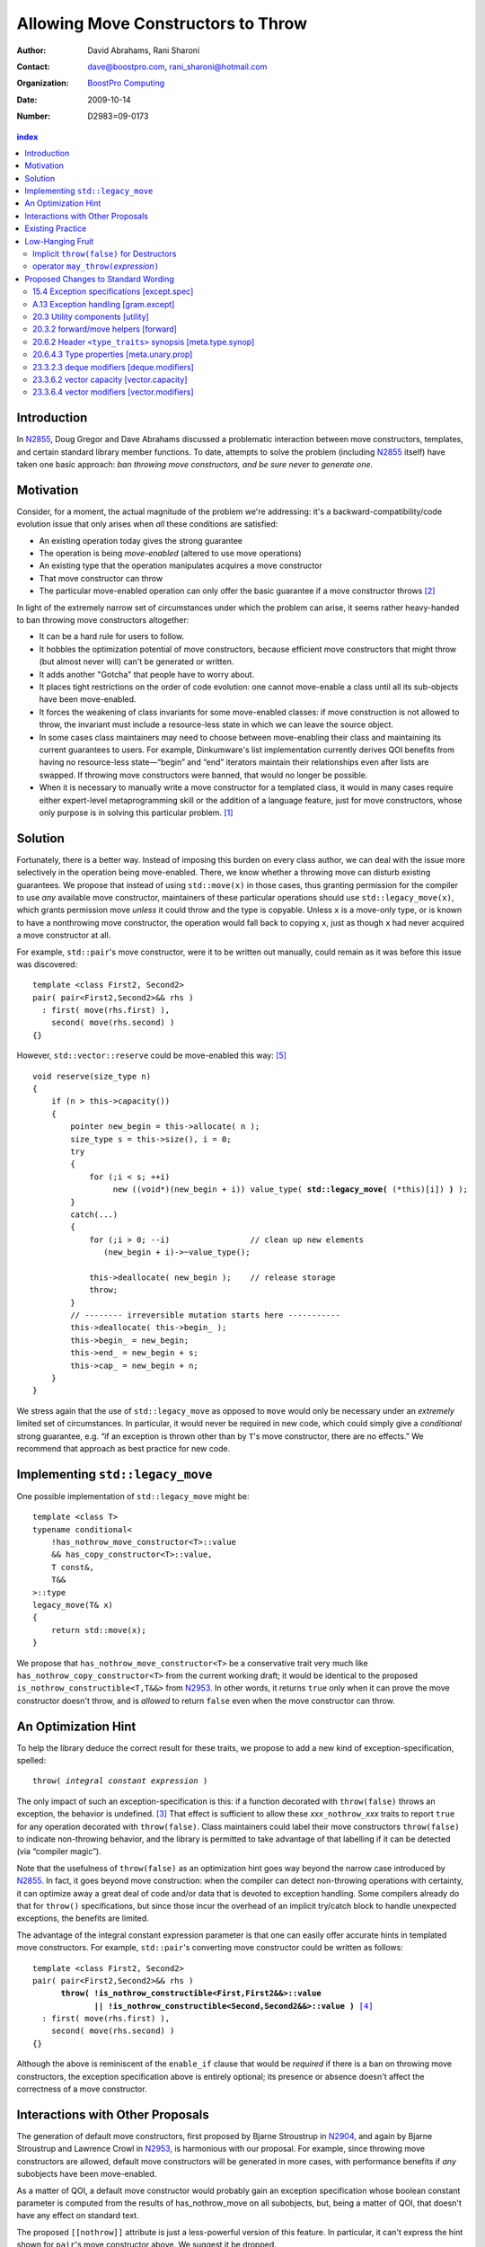 =====================================
 Allowing Move Constructors to Throw
=====================================

:Author: David Abrahams, Rani Sharoni
:Contact: dave@boostpro.com, rani_sharoni@hotmail.com
:organization: `BoostPro Computing`_
:date: 2009-10-14

:Number: D2983=09-0173

.. _`BoostPro Computing`: http://www.boostpro.com

.. build HTML with:

   rst2html.py --footnote-references=superscript \
     --stylesheet-path=./rst.css --embed-stylesheet N2983-throwing-move.rst \
     N2983.html

.. contents:: index

Introduction
************

In N2855_, Doug Gregor and Dave Abrahams discussed a problematic
interaction between move constructors, templates, and certain standard
library member functions.  To date, attempts to solve the problem
(including N2855_ itself) have taken one basic approach: *ban throwing
move constructors, and be sure never to generate one*.  

Motivation
**********

Consider, for a moment, the actual magnitude of the problem we're
addressing: it's a backward-compatibility/code evolution issue that
only arises when *all* these conditions are satisfied:

* An existing operation today gives the strong guarantee
* The operation is being *move-enabled* (altered to use move operations)
* An existing type that the operation manipulates acquires a move constructor
* That move constructor can throw
* The particular move-enabled operation can only offer the basic
  guarantee if a move constructor throws [#x]_

In light of the extremely narrow set of circumstances under which the
problem can arise, it seems rather heavy-handed to ban throwing move
constructors altogether:

* It can be a hard rule for users to follow.

* It hobbles the optimization potential of move constructors, because
  efficient move constructors that might throw (but almost never will)
  can't be generated or written.

* It adds another "Gotcha" that people have to worry about.

* It places tight restrictions on the order of code evolution: one
  cannot move-enable a class until all its sub-objects have been
  move-enabled.

* It forces the weakening of class invariants for some move-enabled
  classes: if move construction is not allowed to throw, the invariant
  must include a resource-less state in which we can leave the source
  object.

* In some cases class maintainers may need to choose between
  move-enabling their class and maintaining its current guarantees to
  users.  For example, Dinkumware's list implementation currently
  derives QOI benefits from having no resource-less state—“begin” and
  “end” iterators maintain their relationships even after lists are
  swapped.  If throwing move constructors were banned, that would no
  longer be possible.

* When it is necessary to manually write a move constructor for a
  templated class, it would in many cases require either expert-level
  metaprogramming skill or the addition of a language feature, just
  for move constructors, whose only purpose is in solving this
  particular problem. [#attribute]_

.. _N2904: http://www.open-std.org/JTC1/SC22/WG21/docs/papers/2009/n2904.pdf

Solution
********

Fortunately, there is a better way.  Instead of imposing this burden
on every class author, we can deal with the issue more selectively in
the operation being move-enabled.  There, we know whether a throwing
move can disturb existing guarantees.  We propose that instead of
using ``std::move(x)`` in those cases, thus granting permission for
the compiler to use *any* available move constructor, maintainers of
these particular operations should use ``std::legacy_move(x)``, which
grants permission move *unless* it could throw and the type is
copyable.  Unless ``x`` is a move-only type, or is known to have a
nonthrowing move constructor, the operation would fall back to copying
``x``, just as though ``x`` had never acquired a move constructor at
all.

For example, ``std::pair``\ 's move constructor, were it to be written
out manually, could remain as it was before this issue was
discovered::

    template <class First2, Second2>
    pair( pair<First2,Second2>&& rhs )
      : first( move(rhs.first) ), 
        second( move(rhs.second) )
    {}

However, ``std::vector::reserve`` could be move-enabled this way: [#default-construct-swap]_

.. parsed-literal::

  void reserve(size_type n)
  {
      if (n > this->capacity())
      {
          pointer new_begin = this->allocate( n );
          size_type s = this->size(), i = 0;
          try
          {
              for (;i < s; ++i)
                   new ((void*)(new_begin + i)) value_type( **std::legacy_move(** (\*this)[i]) **)** );
          }
          catch(...)
          {
              for (;i > 0; --i)                 // clean up new elements
                 (new_begin + i)->~value_type();

              this->deallocate( new_begin );    // release storage
              throw;
          }
          // -------- irreversible mutation starts here -----------
          this->deallocate( this->begin_ );
          this->begin_ = new_begin;
          this->end_ = new_begin + s;
          this->cap_ = new_begin + n;
      }
  }


We stress again that the use of ``std::legacy_move`` as opposed to
``move`` would only be necessary under an *extremely* limited set of
circumstances.  In particular, it would never be required in new code,
which could simply give a *conditional* strong guarantee, e.g. “if an
exception is thrown other than by ``T``\ 's move constructor, there
are no effects.”  We recommend that approach as best practice for new
code.

Implementing ``std::legacy_move``
*********************************

One possible implementation of ``std::legacy_move`` might be::

  template <class T>
  typename conditional<
      !has_nothrow_move_constructor<T>::value
      && has_copy_constructor<T>::value,
      T const&,
      T&&
  >::type
  legacy_move(T& x)
  {
      return std::move(x);
  }

We propose that ``has_nothrow_move_constructor<T>`` be a conservative
trait very much like ``has_nothrow_copy_constructor<T>`` from the
current working draft; it would be identical to the proposed
``is_nothrow_constructible<T,T&&>`` from N2953_.  In other words, it
returns ``true`` only when it can prove the move constructor doesn't
throw, and is *allowed* to return ``false`` even when the move
constructor can throw.

An Optimization Hint
********************

To help the library deduce the correct result for these traits, we
propose to add a new kind of exception-specification, spelled:

.. parsed-literal::

   throw( *integral constant expression* )

The only impact of such an exception-specification is this: if a
function decorated with ``throw(false)`` throws an exception, the
behavior is undefined. [#no-diagnostic]_ That effect is sufficient to
allow these *xxx*\ ``_nothrow_``\ *xxx* traits to report ``true`` for
any operation decorated with ``throw(false)``.  Class maintainers could
label their move constructors ``throw(false)`` to indicate non-throwing
behavior, and the library is permitted to take advantage of that
labelling if it can be detected (via “compiler magic”).

Note that the usefulness of ``throw(false)`` as an optimization hint
goes way beyond the narrow case introduced by N2855_.  In fact, it
goes beyond move construction: when the compiler can detect
non-throwing operations with certainty, it can optimize away a great
deal of code and/or data that is devoted to exception handling.  Some
compilers already do that for ``throw()`` specifications, but since
those incur the overhead of an implicit try/catch block to handle
unexpected exceptions, the benefits are limited.

The advantage of the integral constant expression parameter is that
one can easily offer accurate hints in templated move constructors.
For example, ``std::pair``\ 's converting move constructor could be
written as follows:

.. parsed-literal::

    template <class First2, Second2>
    pair( pair<First2,Second2>&& rhs ) 
          **throw( !is_nothrow_constructible<First,First2&&>::value
                 || !is_nothrow_constructible<Second,Second2&&>::value )** [#is_nothrow_constructible]_
      : first( move(rhs.first) ), 
        second( move(rhs.second) )
    {}

Although the above is reminiscent of the ``enable_if`` clause that would
be *required* if there is a ban on throwing move constructors, the
exception specification above is entirely optional; its presence or
absence doesn't affect the correctness of a move constructor.

Interactions with Other Proposals
*********************************

The generation of default move constructors, first proposed by Bjarne
Stroustrup in N2904_, and again by Bjarne Stroustrup and Lawrence
Crowl in N2953_, is harmonious with our proposal.  For example, since
throwing move constructors are allowed, default move constructors will
be generated in more cases, with performance benefits if *any*
subobjects have been move-enabled.

As a matter of QOI, a default move constructor would probably gain an
exception specification whose boolean constant parameter is computed
from the results of has_nothrow_move on all subobjects, but, being a
matter of QOI, that doesn't have any effect on standard text.

The proposed ``[[nothrow]]`` attribute is just a less-powerful version
of this feature.  In particular, it can't express the hint shown for
``pair``\ 's move constructor above.  We suggest it be dropped.

Existing Practice
*****************

The Microsoft compiler has always treated empty
exception-specifications as though they have the same meaning we
propose for ``throw(false)``.  That is, Microsoft omits the
standard-mandated runtime behavior if the function throws, and it
performs optimizations based on the assumption that the function
doesn't throw.  This interpretation of ``throw()`` has proven to be
successful in practice and is regarded by many as superior to the one
in the standard.  Standardizing ``throw(false)`` gives everyone access
to this optimization tool.

Low-Hanging Fruit
*****************

There are a couple of additional features we think the committee
should consider if this proposal is accepted.

Implicit ``throw(false)`` for Destructors
=========================================

So few destructors can throw exceptions that the default
exception-specification for destructors could be changed from nothing
(i.e. ``throw(true)``) to ``throw(false)`` with only a tiny amount of code
breakage.  Such code is already very dangerous, and where used
properly, ought to be a well-known “caution area” that is reasonably
easily migrated.

operator ``may_throw(``\ *expression*\ ``)``
============================================

It seems that ``has_nothrow_``\ *xxx* traits are proliferating (and
not just in this proposal).  Once we have ``throw(``\
*bool-constant-expr*\ ``)`` available to make the information
available, it makes sense to generalize the traits into an operator
similar to ``sizeof`` and ``typeof`` that can give us answers about
*any* expression.


Proposed Changes to Standard Wording
************************************

.. role:: ins

.. role:: del

.. role:: insc(ins)
   :class: ins code

.. role:: delc(del)
   :class: ins code

.. role:: raw-html(raw)
   :format: html
   
15.4 Exception specifications [except.spec]
===========================================

Change paragraph 1 as follows:

  1 A function declaration lists exceptions that its function might directly 
  or indirectly throw by using an exception-specification as a suffix of its 
  declarator.

  .. parsed-literal::

     exception-specification
       throw ( type-id-listopt )
       type-id-list:
       type-id ...opt
       type-id-list , type-id ...opt
       :ins:`throw( constant-expression )`


Add these paragraphs:

    :raw-html:`<span class="ins">15 In an exception-specification of
    the form <code>throw(</code> <em>constant-expression</em>
    <code>)</code>, the constant-expression shall be a constant
    expression (5.19) that can be contextually converted to
    <code>bool</code> (Clause 4).</span>`

    :raw-html:`<span class="ins">16 If a function with the
    exception-specification <code>throw(false)</code> throws an
    exception, the behavior is undefined.  The exception-specification
    <code>throw(false)</code> is in all other respects equivalent to
    <code>throw()</code>.  The exception-specification
    <code>throw(true)</code> is equivalent to omitting the exception
    specification altogether.</span>`

A.13 Exception handling [gram.except]
=====================================

.. parsed-literal::

  exception-specification
  throw ( type-id-listopt )
  :ins:`throw(constant-expression)`

20.3 Utility components [utility]
=================================

Change Header ``<utility>`` synopsis as follows:

.. parsed-literal::

  // 20.3.2, forward/move: 
  template <class T> struct identity; 
  template <class T> T&& forward(typename identity<T>::type&&); 
  template <class T> typename remove_reference<T>::type&& move(T&&);
  :ins:`template <class T> typename conditional<
    !has_nothrow_move_constructor<T>::value && has_copy_constructor<T>::value, 
    T const&, T&&>::type legacy_move(T& x);`

20.3.2 forward/move helpers [forward]
=====================================

Append the following:

  .. parsed-literal::

    :ins:`template <class T> typename conditional<
      !has_nothrow_move_constructor<T>::value && has_copy_constructor<T>::value, 
      T const&, T&&>::type legacy_move(T& x);`

  :raw-html:`<span class="ins">10 <em>Returns:</em> <code>t</code></span>`

20.6.2 Header ``<type_traits>`` synopsis [meta.type.synop]
==========================================================

.. parsed-literal::

    template <class T> struct has_nothrow_assign;
    :ins:`template <class T> struct has_move_constructor; 
    template <class T> struct has_nothrow_move_constructor;

    template <class T> struct has_move_assign; 
    template <class T> struct has_nothrow_move_assign;

    template <class T> struct has_copy_constructor; 
    template <class T> struct has_default_constructor; 
    template <class T> struct has_copy_assign;`

    template <class T> struct has_virtual_destructor;



20.6.4.3 Type properties [meta.unary.prop]
==========================================

Add entries to table 43:

+--------------------------------+---------------------------+-----------------------------------+
| Template                       |Condition                  |Preconditions                      |
+================================+===========================+===================================+
| ``template <class T>           |``T`` has a move           |``T`` shall be a complete type.    |
| struct has_move_constructor;`` |constructor (17.3.14).     |                                   |
+--------------------------------+---------------------------+-----------------------------------+
| ``template <class T>           |``T`` is a type with a move|``T`` shall be a complete type.    |
| struct                         |constructor that is known  |                                   |
| has_nothrow_move_constructor;``|not to throw any           |                                   |
|                                |exceptions.                |                                   |
+--------------------------------+---------------------------+-----------------------------------+
| ``template <class T>           |``T`` has a move assignment|``T`` shall be a complete type.    |
| struct has_move_assign;``      |operator (17.3.13).        |                                   |
+--------------------------------+---------------------------+-----------------------------------+
| ``template <class T>           |``T`` is a type with a move|``T`` shall be a complete type.    |
| struct                         |assignment operator that is|                                   |
| has_nothrow_move_assign;``     |known not to throw any     |                                   |
|                                |exceptions.                |                                   |
+--------------------------------+---------------------------+-----------------------------------+
| ``template <class T>           |``T`` has a copy           |``T`` shall be a complete type, an |
| struct has_copy_constructor;`` |constructor (12.8).        |array of unknown bound, or         | 
|                                |                           |(possibly cv-qualified) ``void.``  |
|                                |                           |                                   |
+--------------------------------+---------------------------+-----------------------------------+
| ``template <class T>           |``T`` has a default        |``T`` shall be a complete type, an |
| struct                         |constructor (12.1).        |array of unknown bound, or         |
| has_default_constructor;``     |                           |(possibly cv-qualified) ``void.``  |
|                                |                           |                                   |
+--------------------------------+---------------------------+-----------------------------------+
| ``template <class T>           |``T`` has a copy assignment|``T`` shall be a complete type, an |
| struct has_copy_assign;``      |operator (12.8).           |array of unknown bound, or         |
|                                |                           |(possibly cv-qualified) ``void``.  |
|                                |                           |                                   |
+--------------------------------+---------------------------+-----------------------------------+

23.3.2.3 deque modifiers [deque.modifiers]
==========================================

Context::

    iterator insert(const_iterator position, const T& x);
    iterator insert(const_iterator position, T&& x);
    void insert(const_iterator position, size_type n, const T& x);
    template <class InputIterator>;
       void insert(const_iterator position, ;
                   InputIterator first, InputIterator last);

    template <class... Args> void emplace_front(Args&&... args);
    template <class... Args> void emplace_back(Args&&... args);
    template <class... Args> iterator emplace(const_iterator position, Args&&... args);
    void push_front(const T& x);
    void push_front(T&& x);
    void push_back(const T& x);
    void push_back(T&& x);`

Change Paragraph 2 as follows:

  2 Remarks: If an exception is thrown other than by the copy
  constructor\ :ins:`, move constructor, move assignment operator` or
  assignment operator of ``T`` there are no effects.  :raw-html:`<span
  class="ins">If an exception is thrown by the move constructor of a
  non-CopyConstructible <code>T</code>, the effects are
  unspecified.</span>`

-----

Context::

  iterator erase(const_iterator position); 
  iterator erase(const_iterator first, const_iterator last);

Change paragraph 6 as follows:

    6 Throws: Nothing unless an exception is thrown by the copy constructor,
    :ins:`move constructor, move assignment operator`
    or assignment operator of ``T``.

23.3.6.2 vector capacity [vector.capacity]
==========================================

Context::

   void reserve(size_type n);

Remove paragraph 2:

    :del:`2 Requires: If value_type has a move constructor, that constructor shall
    not throw any exceptions.`

Change paragraph 3 as follows:

    :del:`3`:ins:`2` Effects: A directive that informs a vector of a planned change in
    size, so that it can manage the storage allocation
    accordingly. After ``reserve()``, ``capacity()`` is greater or
    equal to the argument of reserve if reallocation happens; and
    equal to the previous value of ``capacity()`` otherwise.
    Reallocation happens at this point if and only if the current
    capacity is less than the argument of ``reserve()``. If an
    exception is thrown :raw-html:`<span class="ins">other than by the
    move constructor of a non-CopyConstructible <code>T</code>` there
    are no effects.

-----

Context::

      void resize(size_type sz, const T& c);

Change paragraph 13 to say:

    If an exception is thrown :raw-html:`<span class="ins">other than
    by the move constructor of a non-CopyConstructible
    <code>T</code></span>` there are no effects.

23.3.6.4 vector modifiers [vector.modifiers]
============================================

Change the section as follows:

  .. parsed-literal::

    iterator insert(const_iterator position, const T& x); 
    iterator insert(const_iterator position, T&& x); 
    void insert(const_iterator position, size_type n, const T& x); 
    template <class InputIterator>
      void insert(const_iterator position, InputIterator first, InputIterator last);
    template <class... Args> void emplace_back(Args&&... args);
    template <class... Args> iterator emplace(const_iterator position, Args&&... args);
    void push_back(const T& x); 
    void push_back(T&& x);

  :del:`1 Requires: If value_type has a move constructor, that constructor shall
  not throw any exceptions.`

  :del:`2`:ins:`1` Remarks: Causes reallocation if the new size is
  greater than the old capacity. If no reallocation happens, all the
  iterators and references before the insertion point remain valid.
  If an exception is thrown other than by the copy constructor
  :ins:`move constructor, move assignment operator,` or assignment
  operator of ``T`` or by any InputIterator operation there are no
  effects.  :raw-html:`<span class="ins">if an exception is thrown by
  the move constructor of a non-CopyConstructible <code>T</code>, the
  effects are unspecified.`

  :del:`3`:ins:`2` Complexity: The complexity is linear in the number
  of elements inserted plus the distance to the end of the vector.

**Note to proposal reader:** The strong guarantee of ``push_back`` for
CopyConstructible ``T``\ s is maintained by virtue of 23.2.1
[container.requirements.general] paragraph 11.

-----

Context::

  iterator erase(const_iterator position); 
  iterator erase(const_iterator first, const_iterator last);

Change paragraph 6 as follows:

    6 Throws: Nothing unless an exception is thrown by the copy
    constructor, :ins:`move constructor, move assignment operator`, or
    assignment operator of ``T``.

-------

.. [#attribute] In Frankfurt, Dave proposed that we use the attribute
   syntax ``[[moves(subobj1,subobj2)]]`` for this purpose.  Aside from
   being controversial, it's a wart regardless of the syntax used,
   adding a whole new mechanism just for move constructors but useless
   elsewhere.

.. _N2855: http://www.open-std.org/JTC1/SC22/WG21/docs/papers/2009/n2855.html

.. _N2953: http://www.open-std.org/JTC1/SC22/WG21/docs/papers/2009/n2953.html

.. [#x] Many move-enabled operations can give the strong guarantee
   regardless of whether move construction throws.  One example is
   ``std::list<T>::push_back``.  This issue affects only the narrow
   subset of operations that need to make *multiple* explicit moves
   from locations observable by the caller.

.. [#no-diagnostic] In particular, we are not proposing to mandate
   static checking: a ``throw(false)`` function can call a ``throw(true)``
   function without causing the program to become ill-formed or
   generating a diagnostic.  Generating a diagnostic in such cases
   can, of course, be implemented by any compiler as a matter of QOI.

.. [#is_nothrow_constructible] See N2953_ for a definition of
   ``is_nothrow_constructible``.

.. [#default-construct-swap] Actually ``reserve`` and other such
   operations can be optimized even for a type without non-throwing
   move constructors but with a default constructor and a non-throwing
   swap, by first default-constructing elements in the new array and
   swapping each element into place.
